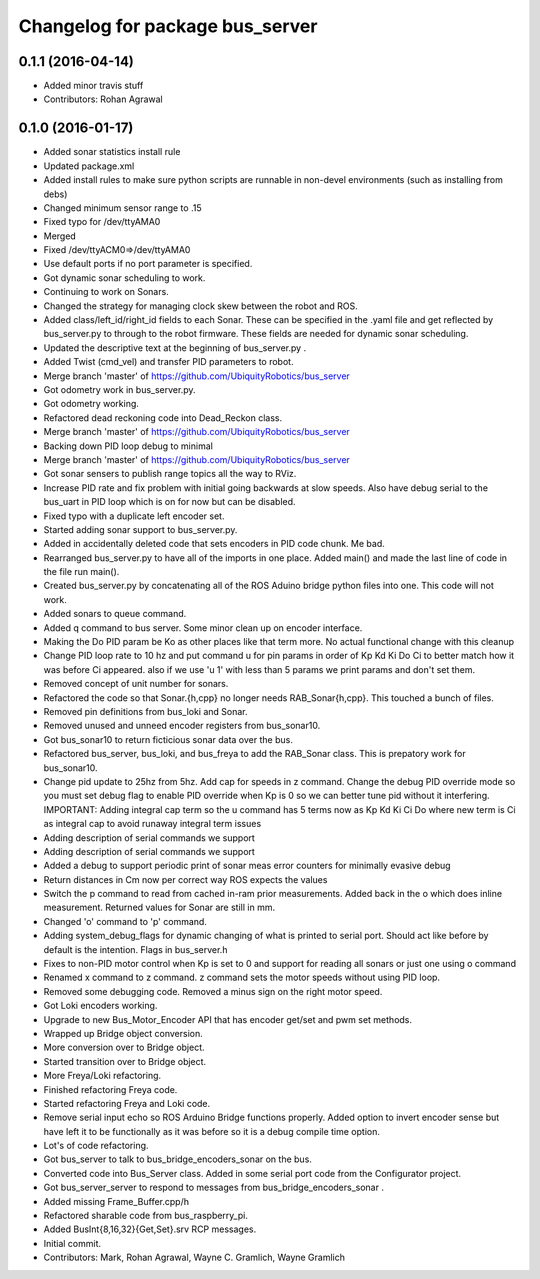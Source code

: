 ^^^^^^^^^^^^^^^^^^^^^^^^^^^^^^^^
Changelog for package bus_server
^^^^^^^^^^^^^^^^^^^^^^^^^^^^^^^^

0.1.1 (2016-04-14)
------------------
* Added minor travis stuff
* Contributors: Rohan Agrawal

0.1.0 (2016-01-17)
------------------
* Added sonar statistics install rule
* Updated package.xml
* Added install rules
  to make sure python scripts are runnable in non-devel environments (such as installing from debs)
* Changed minimum sensor range to .15
* Fixed typo for /dev/ttyAMA0
* Merged
* Fixed /dev/ttyACM0=>/dev/ttyAMA0
* Use default ports if no port parameter is specified.
* Got dynamic sonar scheduling to work.
* Continuing to work on Sonars.
* Changed the strategy for managing clock skew between the robot and ROS.
* Added class/left_id/right_id fields to each Sonar.  These can be specified in the .yaml file and get reflected by bus_server.py to through to the robot firmware.  These fields are needed for dynamic sonar scheduling.
* Updated the descriptive text at the beginning of bus_server.py .
* Added Twist (cmd_vel) and transfer PID parameters to robot.
* Merge branch 'master' of https://github.com/UbiquityRobotics/bus_server
* Got odometry work in bus_server.py.
* Got odometry working.
* Refactored dead reckoning code into Dead_Reckon class.
* Merge branch 'master' of https://github.com/UbiquityRobotics/bus_server
* Backing down PID loop debug to minimal
* Merge branch 'master' of https://github.com/UbiquityRobotics/bus_server
* Got sonar sensers to publish range topics all the way to RViz.
* Increase PID rate and fix problem with initial going backwards at slow speeds. Also have debug serial to the bus_uart in PID loop which is on for now but can be disabled.
* Fixed typo with a duplicate left encoder set.
* Started adding sonar support to bus_server.py.
* Added in accidentally deleted code that sets encoders in PID code chunk.  Me bad.
* Rearranged bus_server.py to have all of the imports in one place.  Added main() and made the last line of code in the file run main().
* Created bus_server.py by concatenating all of the ROS Aduino bridge python files into one.  This code will not work.
* Added sonars to queue command.
* Added q command to bus server.  Some minor clean up on encoder interface.
* Making the Do PID param be Ko as other places like that term more.  No actual functional change with this cleanup
* Change PID loop rate to 10 hz and put command u for pin params in order of  Kp Kd Ki Do Ci to better match how it was before Ci appeared.  also if we use 'u 1' with less than 5 params we print params and don't set them.
* Removed concept of unit number for sonars.
* Refactored the code so that Sonar.{h,cpp} no longer needs RAB_Sonar{h,cpp}.  This touched a bunch of files.
* Removed pin definitions from bus_loki and Sonar.
* Removed unused and unneed encoder registers from bus_sonar10.
* Got bus_sonar10 to return ficticious sonar data over the bus.
* Refactored bus_server, bus_loki, and bus_freya to add the RAB_Sonar class.  This is prepatory work for bus_sonar10.
* Change pid update to 25hz from 5hz. Add cap for speeds in z command. Change the debug PID override mode so you must set debug flag  to enable PID override when Kp is 0 so we can better tune pid without it interfering.  IMPORTANT:  Adding integral cap term so the u command has 5 terms now as Kp Kd Ki Ci Do   where new term is Ci as integral cap to avoid runaway integral term issues
* Adding description of serial commands we support
* Adding description of serial commands we support
* Added a debug to support periodic print of sonar meas error counters for minimally evasive debug
* Return distances in Cm now per correct way ROS expects the values
* Switch the p command to read from cached in-ram prior measurements.  Added back in the o which does inline measurement.  Returned values for Sonar are still in mm.
* Changed 'o' command to 'p' command.
* Adding system_debug_flags for dynamic changing of what is printed to serial port.  Should act like before by default is the intention.  Flags in bus_server.h
* Fixes to non-PID motor control when Kp is set to 0 and support for reading all sonars or just one using o command
* Renamed x command to z command.  z command sets the motor speeds without using PID loop.
* Removed some debugging code.  Removed a minus sign on the right motor speed.
* Got Loki encoders working.
* Upgrade to new Bus_Motor_Encoder API that has encoder get/set and pwm set methods.
* Wrapped up Bridge object conversion.
* More conversion over to Bridge object.
* Started transition over to Bridge object.
* More Freya/Loki refactoring.
* Finished refactoring Freya code.
* Started refactoring Freya and Loki code.
* Remove serial input echo so ROS Arduino Bridge functions properly.  Added option to invert encoder sense but have left it to be functionally as it was before so it is a debug compile time option.
* Lot's of code refactoring.
* Got bus_server to talk to bus_bridge_encoders_sonar on the bus.
* Converted code into Bus_Server class.  Added in some serial port code from the Configurator project.
* Got bus_server_server to respond to messages from bus_bridge_encoders_sonar .
* Added missing Frame_Buffer.cpp/h
* Refactored sharable code from bus_raspberry_pi.
* Added BusInt{8,16,32}{Get,Set}.srv RCP messages.
* Initial commit.
* Contributors: Mark, Rohan Agrawal, Wayne C. Gramlich, Wayne Gramlich
